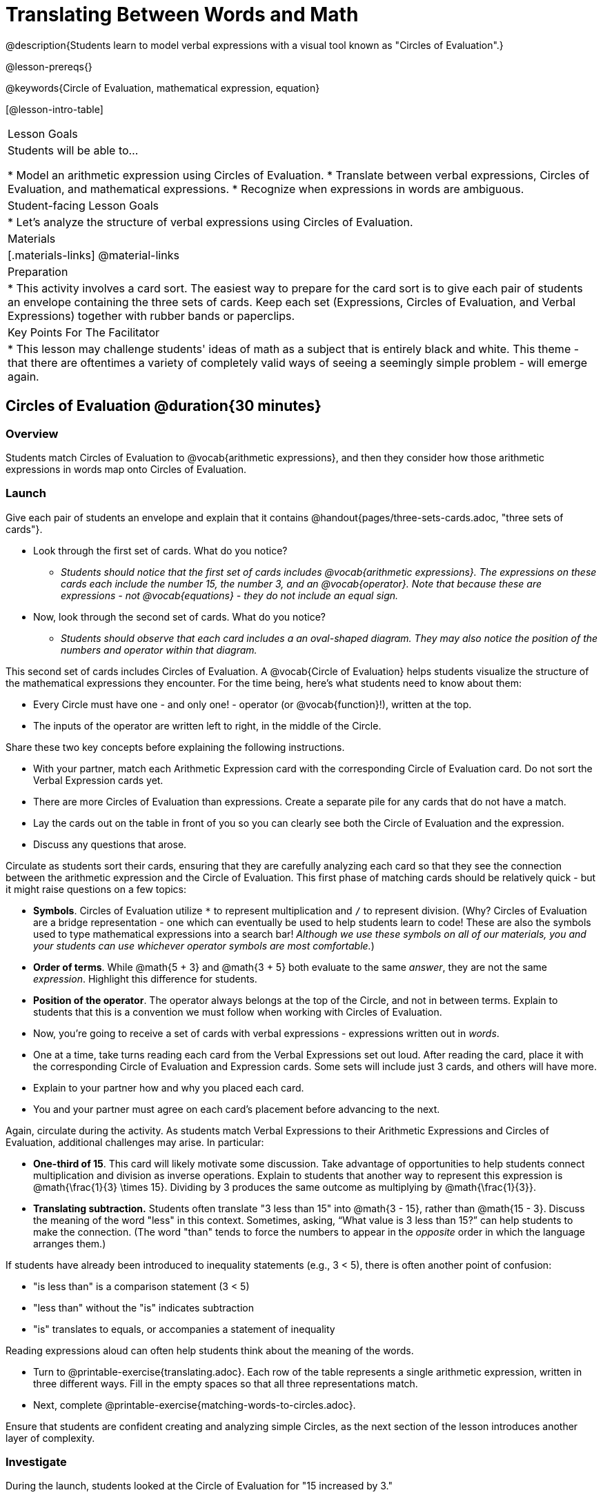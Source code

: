 = Translating Between Words and Math

@description{Students learn to model verbal expressions with a visual tool known as "Circles of Evaluation".}

@lesson-prereqs{}

@keywords{Circle of Evaluation, mathematical expression, equation}

[@lesson-intro-table]
|===

| Lesson Goals
| Students will be able to...

* Model an arithmetic expression using Circles of Evaluation.
* Translate between verbal expressions, Circles of Evaluation, and mathematical expressions.
* Recognize when expressions in words are ambiguous.


| Student-facing Lesson Goals
|

* Let's analyze the structure of verbal expressions using Circles of Evaluation.


| Materials
|[.materials-links]
@material-links

| Preparation
|
* This activity involves a card sort. The easiest way to prepare for the card sort is to give each pair of students an envelope containing the three sets of cards. Keep each set (Expressions, Circles of Evaluation, and Verbal Expressions) together with rubber bands or paperclips.

| Key Points For The Facilitator
|
* This lesson may challenge students' ideas of math as a subject that is entirely black and white. This theme - that there are oftentimes a variety of completely valid ways of seeing a seemingly simple problem - will emerge again.
|===

== Circles of Evaluation @duration{30 minutes}

=== Overview
Students match Circles of Evaluation to @vocab{arithmetic expressions}, and then they consider how those arithmetic expressions in words map onto Circles of Evaluation.

=== Launch

Give each pair of students an envelope and explain that it contains @handout{pages/three-sets-cards.adoc, "three sets of cards"}.

[.lesson-instruction]
- Look through the first set of cards. What do you notice?
** _Students should notice that the first set of cards includes @vocab{arithmetic expressions}. The expressions on these cards each include the number 15, the number 3, and an @vocab{operator}. Note that because these are expressions - not @vocab{equations} - they do not include an equal sign._
- Now, look through the second set of cards. What do you notice?
** _Students should observe that each card includes a an oval-shaped diagram. They may also notice the position of the numbers and operator within that diagram._

This second set of cards includes Circles of Evaluation. A @vocab{Circle of Evaluation} helps students visualize the structure of the mathematical expressions they encounter. For the time being, here’s what students need to know about them:

- Every Circle must have one - and only one! - operator (or @vocab{function}!), written at the top.

- The inputs of the operator are written left to right, in the middle of the Circle.

Share these two key concepts before explaining the following instructions.

[.lesson-instruction]
- With your partner, match each Arithmetic Expression card with the corresponding Circle of Evaluation card. Do not sort the Verbal Expression cards yet.
- There are more Circles of Evaluation than expressions. Create a separate pile for any cards that do not have a match.
- Lay the cards out on the table in front of you so you can clearly see both the Circle of Evaluation and the expression.
- Discuss any questions that arose.

Circulate as students sort their cards, ensuring that they are carefully analyzing each card so that they see the connection between the arithmetic expression and the Circle of Evaluation. This first phase of matching cards should be relatively quick - but it might raise questions on a few topics:

- *Symbols*. Circles of Evaluation utilize `*` to represent multiplication and `/` to represent division. (Why? Circles of Evaluation are a bridge representation - one which can eventually be used to help students learn to code! These are also the symbols used to type mathematical expressions into a search bar! _Although we use these symbols on all of our materials, you and your students can use whichever operator symbols are most comfortable._)

- *Order of terms*. While @math{5 + 3} and @math{3 + 5} both evaluate to the same _answer_, they are not the same _expression_. Highlight this difference for students.

- *Position of the operator*. The operator always belongs at the top of the Circle, and not in between terms. Explain to students that this is a convention we must follow when working with Circles of Evaluation.

[.lesson-instruction]
- Now, you’re going to receive a set of cards with verbal expressions - expressions written out in _words_.
- One at a time, take turns reading each card from the Verbal Expressions set out loud. After reading the card, place it with the corresponding Circle of Evaluation and Expression cards. Some sets will include just 3 cards, and others will have more.
- Explain to your partner how and why you placed each card.
- You and your partner must agree on each card’s placement before advancing to the next.

Again, circulate during the activity. As students match Verbal Expressions to their Arithmetic Expressions and Circles of Evaluation, additional challenges may arise. In particular:

- *One-third of 15*. This card will likely motivate some discussion. Take advantage of opportunities to help students connect multiplication and division as inverse operations. Explain to students that another way to represent this expression is @math{\frac{1}{3} \times 15}. Dividing by 3 produces the same outcome as multiplying by @math{\frac{1}{3}}.
- *Translating subtraction.* Students often translate "3 less than 15" into @math{3 - 15}, rather than @math{15 - 3}. Discuss the meaning of the word "less" in this context. Sometimes, asking, “What value is 3 less than 15?” can help students to make the connection. (The word "than" tends to force the numbers to appear in the _opposite_ order in which the language arranges them.)

If students have already been introduced to inequality statements (e.g., 3 < 5), there is often another point of confusion:

- "is less than" is a comparison statement (3 < 5)
- "less than" without the "is" indicates subtraction
- "is" translates to equals, or accompanies a statement of inequality

Reading expressions aloud can often help students think about the meaning of the words.

[.lesson-instruction]
- Turn to @printable-exercise{translating.adoc}. Each row of the table represents a single arithmetic expression, written in three different ways. Fill in the empty spaces so that all three representations match.
- Next, complete @printable-exercise{matching-words-to-circles.adoc}.

Ensure that students are confident creating and analyzing simple Circles, as the next section of the lesson introduces another layer of complexity.

=== Investigate

During the launch, students looked at the Circle of Evaluation for "15 increased by 3."

Let’s say we want to replace @math{15} with @math{3 \times 5}. Now, our expression looks like this: @math{3 \times 5 + 3}.

Translating this mathematical expression into words requires students to see the underlying structure of the expression (e.g. - Multiply @math{3} by @math{5} first? Or add @math{5} and @math{3}?). Then, they must access (possibly new/unfamiliar) vocabulary to describe what they see. Finally, they need to fit the right vocabulary onto the structure in the right way.

Fortunately, there is a simpler way...

[.lesson-point]
Circles of Evaluation can contain other Circles of Evaluation.

The Circle of Evaluation for @math{3 \times 5 + 3} looks like this:

[.centered-image]
@show{(coe '(+ (* 3 5) 3))}

Because Circles of Evaluation highlight the structure of any given expression, translating into words is a far less daunting task: the inner Circle clearly shows a product, which is being increased by @math{3} (as the outer Circle indicates).

The following activities allow students an opportunity to apply this new information.

[.lesson-instruction]
- First, practice @printable-exercise{translate-words-to-circles.adoc}.
- Then, translate in the __other__ direction on @printable-exercise{translate-circles-to-words.adoc}.
** _Note: There are multiple correct translations! Invite students to share their responses and evaluate the clarity of each translation as a class._
- When you’re finished, complete @printable-exercise{translation-table1.adoc} and @printable-exercise{translation-table2.adoc, "Part 2"} to practice moving between all three representations (the mathematical expression, the Circle of Evaluation, the verbal expression).
** _Note: In Part 1, the same nested Circle is used in multiple expressions - but not all expressions! In Part 2, the structure of the Circles of Evaluation shift from expression to expression._
- Optional: Try @opt-printable-exercise{matching-math-to-words.adoc}, where you will match mathematical expressions with their corresponding expressions in words. (If you get stuck, feel free to draw Circles to help you.)

Be sure to spend a moment going over students' solutions. Some translations into words are clearer than others; the subsequent section of this lesson will explore that notion in greater depth.

=== Synthesize
- We did lots of different translations between Circles of Evaluation, verbal expressions, and arithmetic expressions.
- Was there any type of translation that was more challenging for you?
- Is there more than one way to draw the Circle of Evaluation for @math{1 + 2} ? If so, is one way more "correct" than the other?



== The Ambiguity of Words @duration{20 minutes}

=== Overview
Students diagram arithmetic expressions using Circles of Evaluations to consider how different mathematical interpretations can lead to different outcomes.


=== Launch

[.lesson-instruction]
- Take a look at this sentence: "My heroes are my grandparents, Batman and Wonder Woman."
- How do you interpret the sentence?
** _If students do not giggle at the suggestion that your grandparents are superheroes, try re-reading the sentence with different inflections - or invite a student to do so. Discuss the two different possible interpretations of the sentence._

Math is precise, but that precision is difficult to preserve when we switch to words. Often, sentences can be _ambiguous_, meaning that there is more than one way to interpret them!

One reason that Circles of Evaluation are so powerful is that they eliminate the ambiguity we encounter when representing expressions with words.  They also delineate expressions more clearly than traditional mathematical notation. In this lesson, we tackle verbal expressions that have _more than one_ possible mathematical translation.

=== Investigate

Take a look at this expression: "the sum of three and two multiplied by eight"

Are we multiplying first and then adding (as represented by the Circle on the left), or adding first and then multiplying (as represented by the Circle on the right)?

[.embedded, cols="^.^1,^.^1", grid="none", stripes="none" frame="none"]
|===

|@show{(coe  '(+ 3 (* 2 8)))}		| @show{(coe  '(* (+ 3 2) 8))}
|===

In this case, there are multiple ways to translate the sentence. (Would inserting a comma after the word “two” provides clarity?)

[.lesson-instruction]
- Complete @printable-exercise{ambiguity-of-words.adoc}, drawing two possible Circles for each verbal expression.
- What happens when you translate each Circle into a mathematical expression? Do the expressions produce the same result?
** _The expressions are structurally different, and generally produce different results (with two noteworthy exceptions!)_
- Did you notice anything interesting about the last two expressions, compared to the others on the page?
** _These expressions use only multiplication or only addition. As a result, the two expressions you wrote evaluated to the same outcome._

We don't want students to think _all_ mathematical expressions in words are ambiguous, as that is simply not the case! Emphasize that only certain verbal structures create this confusion; some phrases are indeed clearer than others. The following activity emphasizes this idea.

[.lesson-instruction]
- On @printable-exercise{ambiguous-or-clear.adoc}, identify the expressions that have two different numeric translations.
- When you encounter an expression that is ambiguous, rewrite it two times - once for each possible interpretation.
- When you encounter an expression that is clear, draw its Circle of Evaluation.

=== Synthesize

- Why are some expressions in words ambiguous and others are not?
- Do you think that expressions written in the language of math have ambiguity?
- Are Circles of Evaluation ever ambiguous?

